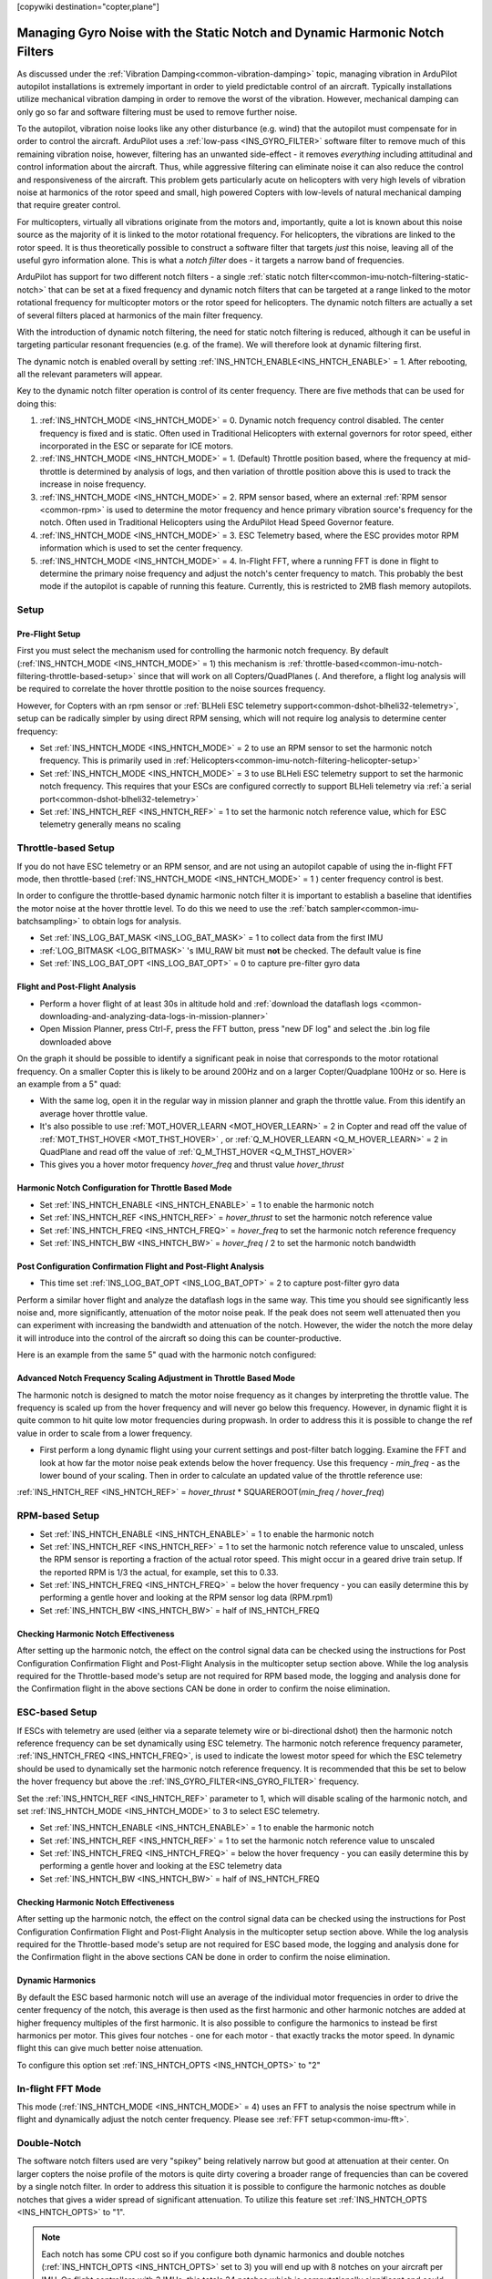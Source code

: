 .. _common-imu-notch-filtering:

[copywiki destination="copter,plane"]

============================================================================
Managing Gyro Noise with the Static Notch and Dynamic Harmonic Notch Filters
============================================================================

As discussed under the :ref:`Vibration Damping<common-vibration-damping>` topic, managing vibration in ArduPilot autopilot installations is extremely important in order to yield predictable control of an aircraft. Typically installations utilize mechanical vibration damping in order to remove the worst of the vibration. However, mechanical damping can only go so far and software filtering must be used to remove further noise.

To the autopilot, vibration noise looks like any other disturbance (e.g. wind) that the autopilot must compensate for in order to control the aircraft. ArduPilot uses a :ref:`low-pass <INS_GYRO_FILTER>` software filter to remove much of this remaining vibration noise, however, filtering has an unwanted side-effect - it removes *everything* including attitudinal and control information about the aircraft. Thus, while aggressive filtering can eliminate noise it can also reduce the control and responsiveness of the aircraft. This problem gets particularly acute on helicopters with very high levels of vibration noise at harmonics of the rotor speed and small, high powered Copters with low-levels of natural mechanical damping that require greater control.

For multicopters, virtually all vibrations originate from the motors and, importantly, quite a lot is known about this noise source as the majority of it is linked to the motor rotational frequency.  For helicopters, the vibrations are linked to the rotor speed.  It is thus theoretically possible to construct a software filter that targets *just* this noise, leaving all of the useful gyro information alone. This is what a *notch filter* does - it targets a narrow band of frequencies.

ArduPilot has support for two different notch filters - a single :ref:`static notch filter<common-imu-notch-filtering-static-notch>` that can be set at a fixed frequency and dynamic notch filters that can be targeted at a range linked to the motor rotational frequency for multicopter motors or the rotor speed for helicopters. The dynamic notch filters are actually a set of several filters placed at harmonics of the main filter frequency.

With the introduction of dynamic notch filtering, the need for static notch filtering is reduced, although it can be useful in targeting particular resonant frequencies (e.g. of the frame). We will therefore look at dynamic filtering first.

The dynamic notch is enabled overall by setting :ref:`INS_HNTCH_ENABLE<INS_HNTCH_ENABLE>` = 1. After rebooting, all the relevant parameters will appear.

Key to the dynamic notch filter operation is control of its center frequency. There are five methods that can be used for doing this:

#. :ref:`INS_HNTCH_MODE <INS_HNTCH_MODE>` = 0. Dynamic notch frequency control disabled. The center frequency is fixed and is static. Often used in Traditional Helicopters with external governors for rotor speed, either incorporated in the ESC or separate for ICE motors.
#. :ref:`INS_HNTCH_MODE <INS_HNTCH_MODE>` = 1. (Default) Throttle position based, where the frequency at mid-throttle is determined by analysis of logs, and then variation of throttle position above this is used to track the increase in noise frequency.
#. :ref:`INS_HNTCH_MODE <INS_HNTCH_MODE>` = 2. RPM sensor based, where an external :ref:`RPM sensor <common-rpm>` is used to determine the motor frequency and hence primary vibration source's frequency for the notch. Often used in Traditional Helicopters using the ArduPilot Head Speed Governor feature.
#. :ref:`INS_HNTCH_MODE <INS_HNTCH_MODE>` = 3. ESC Telemetry based, where the ESC provides motor RPM information which is used to set the center frequency.
#. :ref:`INS_HNTCH_MODE <INS_HNTCH_MODE>` = 4. In-Flight FFT, where a running FFT is done in flight to determine the primary noise frequency and adjust the notch's center frequency to match. This probably the best mode if the autopilot is capable of running this feature. Currently, this is restricted to 2MB flash memory autopilots.

-----
Setup
-----

Pre-Flight Setup
================

First you must select the mechanism used for controlling the harmonic notch frequency. By default (:ref:`INS_HNTCH_MODE <INS_HNTCH_MODE>` = 1) this mechanism is :ref:`throttle-based<common-imu-notch-filtering-throttle-based-setup>` since that will work on all Copters/QuadPlanes (. And therefore, a flight log analysis will be required to correlate the hover throttle position to the noise sources frequency.

However, for Copters with an rpm sensor or :ref:`BLHeli ESC telemetry support<common-dshot-blheli32-telemetry>`, setup can be radically simpler by using direct RPM sensing, which will not require log analysis to determine center frequency:

- Set :ref:`INS_HNTCH_MODE <INS_HNTCH_MODE>` = 2 to use an RPM sensor to set the harmonic notch frequency. This is primarily used in :ref:`Helicopters<common-imu-notch-filtering-helicopter-setup>`
- Set :ref:`INS_HNTCH_MODE <INS_HNTCH_MODE>` = 3 to use BLHeli ESC telemetry support to set the harmonic notch frequency. This requires that your ESCs are configured correctly to support BLHeli telemetry via :ref:`a serial port<common-dshot-blheli32-telemetry>`
- Set :ref:`INS_HNTCH_REF <INS_HNTCH_REF>` = 1 to set the harmonic notch reference value, which for ESC telemetry generally means no scaling

.. _common-imu-notch-filtering-throttle-based-setup:

--------------------
Throttle-based Setup
--------------------

If you do not have ESC telemetry or an RPM sensor, and are not using an autopilot capable of using the in-flight FFT mode, then throttle-based (:ref:`INS_HNTCH_MODE <INS_HNTCH_MODE>` = 1 ) center frequency control is best.

In order to configure the throttle-based dynamic harmonic notch filter it is important to establish a baseline that identifies the motor noise at the hover throttle level. To do this we need to use the :ref:`batch sampler<common-imu-batchsampling>` to obtain logs for analysis.

- Set :ref:`INS_LOG_BAT_MASK <INS_LOG_BAT_MASK>` = 1 to collect data from the first IMU
- :ref:`LOG_BITMASK <LOG_BITMASK>` 's IMU_RAW bit must **not** be checked.  The default value is fine
- Set :ref:`INS_LOG_BAT_OPT <INS_LOG_BAT_OPT>` = 0 to capture pre-filter gyro data

.. _common-imu-notch-filtering-flight-and-post-flight-analysis:

Flight and Post-Flight Analysis
===============================

- Perform a hover flight of at least 30s in altitude hold and :ref:`download the dataflash logs <common-downloading-and-analyzing-data-logs-in-mission-planner>`
- Open Mission Planner, press Ctrl-F, press the FFT button, press "new DF log" and select the .bin log file downloaded above

.. image:: ../../../images/imu-batchsampling-fft-mp2.png
    :target:  ../_images/imu-batchsampling-fft-mp2.png
    :width: 450px

On the graph it should be possible to identify a significant peak in noise that corresponds to the motor rotational frequency. On a smaller Copter this is likely to be around 200Hz and on a larger Copter/Quadplane 100Hz or so. Here is an example from a 5" quad:

.. image:: ../../../images/pre-tune-fft.png
    :target:  ../_images/pre-tune-fft.png
    :width: 450px

- With the same log, open it in the regular way in mission planner and graph the throttle value. From this identify an average hover throttle value.
- It's also possible to use :ref:`MOT_HOVER_LEARN <MOT_HOVER_LEARN>` = 2 in Copter and read off the value of :ref:`MOT_THST_HOVER <MOT_THST_HOVER>` , or :ref:`Q_M_HOVER_LEARN <Q_M_HOVER_LEARN>` = 2 in QuadPlane and read off the value of :ref:`Q_M_THST_HOVER <Q_M_THST_HOVER>`
- This gives you a hover motor frequency *hover_freq* and thrust value *hover_thrust*

Harmonic Notch Configuration for Throttle Based Mode
====================================================

- Set :ref:`INS_HNTCH_ENABLE <INS_HNTCH_ENABLE>` = 1 to enable the harmonic notch
- Set :ref:`INS_HNTCH_REF <INS_HNTCH_REF>` = *hover_thrust* to set the harmonic notch reference value
- Set :ref:`INS_HNTCH_FREQ <INS_HNTCH_FREQ>` = *hover_freq* to set the harmonic notch reference frequency
- Set :ref:`INS_HNTCH_BW <INS_HNTCH_BW>` = *hover_freq* / 2 to set the harmonic notch bandwidth

.. _common-imu-notch-filtering-post-configuration-flight-and-post-flight-analysis:

Post Configuration Confirmation Flight and Post-Flight Analysis
===============================================================

- This time set :ref:`INS_LOG_BAT_OPT <INS_LOG_BAT_OPT>` = 2 to capture post-filter gyro data

Perform a similar hover flight and analyze the dataflash logs in the same way. This time you should see significantly less noise and, more significantly, attenuation of the motor noise peak. If the peak does not seem well attenuated then you can experiment with increasing the bandwidth and attenuation of the notch. However, the wider the notch the more delay it will introduce into the control of the aircraft so doing this can be counter-productive.

Here is an example from the same 5" quad with the harmonic notch configured:

.. image:: ../../../images/post-tune-fft.png
    :target:  ../_images/post-tune-fft.png
    :width: 450px

Advanced Notch Frequency Scaling Adjustment in Throttle Based Mode
==================================================================

The harmonic notch is designed to match the motor noise frequency as it changes by interpreting the throttle value. The frequency is scaled up from the hover frequency and will never go below this frequency. However, in dynamic flight it is quite common to hit quite low motor frequencies during propwash. In order to address this it is possible to change the ref value in order to scale from a lower frequency.

- First perform a long dynamic flight using your current settings and post-filter batch logging. Examine the FFT and look at how far the motor noise peak extends below the hover frequency. Use this frequency - *min_freq* - as the lower bound of your scaling. Then in order to calculate an updated value of the throttle reference use:

:ref:`INS_HNTCH_REF <INS_HNTCH_REF>` = *hover_thrust* * SQUAREROOT(*min_freq / hover_freq*)

---------------
RPM-based Setup
---------------

- Set :ref:`INS_HNTCH_ENABLE <INS_HNTCH_ENABLE>` = 1 to enable the harmonic notch
- Set :ref:`INS_HNTCH_REF <INS_HNTCH_REF>` = 1 to set the harmonic notch reference value to unscaled, unless the RPM sensor is reporting a fraction of the actual rotor speed. This might occur in a geared drive train setup. If the reported RPM is 1/3 the actual, for example, set this to 0.33.
- Set :ref:`INS_HNTCH_FREQ <INS_HNTCH_FREQ>` = below the hover frequency - you can easily determine this by performing a gentle hover and looking at the RPM sensor log data (RPM.rpm1)
- Set :ref:`INS_HNTCH_BW <INS_HNTCH_BW>` = half of INS_HNTCH_FREQ

Checking Harmonic Notch Effectiveness
=====================================
After setting up the harmonic notch, the effect on the control signal data can be checked using the instructions for Post Configuration Confirmation Flight and Post-Flight Analysis in the multicopter setup section above. While the log analysis required for the Throttle-based mode's setup are not required for RPM based mode, the logging and analysis done for the Confirmation flight in the above sections CAN be done in order to confirm the noise elimination.


---------------
ESC-based Setup
---------------

If ESCs with telemetry are used (either via a separate telemety wire or bi-directional dshot) then the harmonic notch reference frequency can be set dynamically using ESC telemetry.  The harmonic notch reference frequency parameter, :ref:`INS_HNTCH_FREQ <INS_HNTCH_FREQ>`, is used to indicate the lowest motor speed for which the ESC telemetry should be used to dynamically set the harmonic notch reference frequency.  It is recommended that this be set to below the hover frequency but above the :ref:`INS_GYRO_FILTER<INS_GYRO_FILTER>` frequency.

Set the :ref:`INS_HNTCH_REF <INS_HNTCH_REF>` parameter to 1, which will disable scaling of the harmonic notch, and set :ref:`INS_HNTCH_MODE <INS_HNTCH_MODE>` to 3 to select ESC telemetry.

- Set :ref:`INS_HNTCH_ENABLE <INS_HNTCH_ENABLE>` = 1 to enable the harmonic notch
- Set :ref:`INS_HNTCH_REF <INS_HNTCH_REF>` = 1 to set the harmonic notch reference value to unscaled
- Set :ref:`INS_HNTCH_FREQ <INS_HNTCH_FREQ>` = below the hover frequency - you can easily determine this by performing a gentle hover and looking at the ESC telemetry data
- Set :ref:`INS_HNTCH_BW <INS_HNTCH_BW>` = half of INS_HNTCH_FREQ


Checking Harmonic Notch Effectiveness
=====================================
After setting up the harmonic notch, the effect on the control signal data can be checked using the instructions for Post Configuration Confirmation Flight and Post-Flight Analysis in the multicopter setup section above. While the log analysis required for the Throttle-based mode's setup are not required for ESC based mode, the logging and analysis done for the Confirmation flight in the above sections CAN be done in order to confirm the noise elimination.

Dynamic Harmonics
=================

By default the ESC based harmonic notch will use an average of the individual motor frequencies in order to drive the center frequency of the notch, this average is then used as the first harmonic and other harmonic notches are added at higher frequency multiples of the first harmonic. It is also possible to configure the harmonics to instead be first harmonics per motor. This gives four notches - one for each motor - that exactly tracks the motor speed. In dynamic flight this can give much better noise attenuation.

To configure this option set :ref:`INS_HNTCH_OPTS <INS_HNTCH_OPTS>` to "2"

------------------
In-flight FFT Mode
------------------

This mode (:ref:`INS_HNTCH_MODE <INS_HNTCH_MODE>` = 4) uses an FFT to analysis the noise spectrum while in flight and dynamically adjust the notch center frequency. Please see :ref:`FFT setup<common-imu-fft>`.

------------
Double-Notch
------------

The software notch filters used are very "spikey" being relatively narrow but good at attenuation at their center. On larger copters the noise profile of the motors is quite dirty covering a broader range of frequencies than can be covered by a single notch filter. In order to address this situation it is possible to configure the harmonic notches as double notches that gives a wider spread of significant attenuation. To utilize this feature set :ref:`INS_HNTCH_OPTS <INS_HNTCH_OPTS>` to "1".

.. note:: Each notch has some CPU cost so if you configure both dynamic harmonics and double notches (:ref:`INS_HNTCH_OPTS <INS_HNTCH_OPTS>` set to 3) you will end up with 8 notches on your aircraft per IMU. On flight controllers with 3 IMUs, this totals 24 notches which is computationally significant and could impact operation. For example, with F4 cpus with one IMU, using :ref:`INS_GYRO_RATE<INS_GYRO_RATE>` =0 (1khz) this is safe, as is 3 IMUs running with fast sampling (:ref:`INS_GYRO_RATE<INS_GYRO_RATE>` =1 (2khz) on H7 cpus.

Note also that with a double-notch the maximum attenuation is either side of the center frequency so on smaller aircraft with a very pronounced peak their use is usually counter productive.

.. _common-imu-notch-filtering-helicopter-setup:

----------------------------
Traditional Helicopter Setup
----------------------------
Perform the Pre-Flight Setup and Flight and Post-Flight Analysis sections of the Multicopter Setup shown above.  However for the Post-Flight Analysis just plot the FFT.  From the FFT you should see spikes at the frequency of your rotor speed in Hz (RPM/60) and harmonics of that frequency.  In the image below, the rotor speed is 25hz.  Note that the next two biggest spikes occur at 50 Hz and 100 Hz.

.. image:: ../../../images/imu-batchsampling-fft-mp3.png
    :target:  ../_images/imu-batchsampling-fft-mp3.png
    :width: 450px

In most cases, only the rotor speed frequency, the second harmonic and 4th harmonic.

Static Harmonic Notch
=====================
If there is not an RPM sensor, the harmonic notch reference frequency will be set and will not change.  If the rotor speed in RPM based on settings of the ESC governor or the internal RSC governor is known, then that value converted to Hz would be used to set the harmonic notch reference frequency.  So here are the settings for the static harmonic notch.  Note that the parameter :ref:`INS_HNTCH_REF <INS_HNTCH_REF>` is set to zero for the static harmonic notch.

- Set :ref:`INS_HNTCH_ENABLE <INS_HNTCH_ENABLE>` = 1 to enable the harmonic notch
- Set :ref:`INS_HNTCH_REF <INS_HNTCH_REF>` = 0 to set the harmonic notch reference value for the static harmonic notch
- Set :ref:`INS_HNTCH_FREQ <INS_HNTCH_FREQ>` = Rotor Speed in Hz to set the harmonic notch reference frequency
- Set :ref:`INS_HNTCH_BW <INS_HNTCH_BW>` = 10 to set the harmonic notch bandwidth
- Set :ref:`INS_HNTCH_HMNCS <INS_HNTCH_HMNCS>` = 11 to set 1st, 2nd, and 4th harmonics

Dynamic Harmonic Notch
======================
If there is an RPM sensor set up on RPM 1, the harmonic notch reference frequency can be set dynamically using the RPM 1 sensor (:ref:`INS_HNTCH_MODE <INS_HNTCH_MODE>` = 2).  The harmonic notch reference frequency parameter, :ref:`INS_HNTCH_FREQ <INS_HNTCH_FREQ>`, is used to indicate the lowest rotor speed for which the RPM sensor should be used to dynamically set the harmonic notch reference frequency.  It is recommended that this be set to half of the governed rotor speed.

First, ensure that the RPM 1 data is valid and scaled to the rotor speed using the :ref:`RPM_SCALING<RPM_SCALING>` parameter.  Then set the :ref:`INS_HNTCH_REF <INS_HNTCH_REF>` parameter to 1 which will enable the dynamic setting of the harmonic notch.  The harmonic notch feature will automatically scale the RPM sensor data to Hz.  If for some reason the RPM sensor can not be set to the rotor speed, then the :ref:`INS_HNTCH_REF <INS_HNTCH_REF>` parameter can be used to scale the RPM Sensor data.  For example, let's say the RPM sensor was measuring engine RPM which was geared at 10 to 1 to the rotor RPM.  Then the :ref:`INS_HNTCH_REF <INS_HNTCH_REF>` parameter would be set to 0.1 to scale the RPM sensor data for the rotor RPM.  So here are the settings for the dynamic harmonic notch.

- Set :ref:`INS_HNTCH_ENABLE <INS_HNTCH_ENABLE>` = 1 to enable the harmonic notch
- Set :ref:`INS_HNTCH_REF <INS_HNTCH_REF>` = 1 to set the harmonic notch reference value to the RPM sensor data.
  RPM sensor data is automatically scaled to Hz.
- Set :ref:`INS_HNTCH_FREQ <INS_HNTCH_FREQ>` = half of governed Rotor Speed in Hz to set the lower bound of the
  dynamic harmonic notch reference frequency.
- Set :ref:`INS_HNTCH_BW <INS_HNTCH_BW>` = 10 to set the harmonic notch bandwidth
- Set :ref:`INS_HNTCH_HMNCS <INS_HNTCH_HMNCS>` = 11 to set 1st, 2nd, and 4th harmonics

Checking Harmonic Notch Effectiveness
=====================================
After setting up the harmonic notch, the effect on the control signal data can be checked using the instructions for Post Configuration Confirmation Flight and Post-Flight Analysis in the multicopter setup section above.

.. _common-imu-notch-filtering-static-notch:

------------
Static Notch
------------
In addition to the harmonic notch it is also possible to configure an independent static notch filter. You might want to do this where you have significant frame or propeller resonance at a particular throttle value. Analysis is identical to that for the :ref:`harmonic notch<common-imu-notch-filtering-flight-and-post-flight-analysis>`, but this time do the analysis after configuring the harmonic notch so that you can see any residual vibration.

- Set :ref:`INS_NOTCH_ENABLE <INS_NOTCH_ENABLE>` = 1 to enable the static notch
- Set :ref:`INS_NOTCH_FREQ <INS_NOTCH_FREQ>` = resonant peak in Hz to set the notch center frequency
- Set :ref:`INS_NOTCH_BW <INS_NOTCH_BW>` = the notch bandwidth, a reasonable default is half of the center frequency
- Set :ref:`INS_NOTCH_ATT <INS_NOTCH_ATT>` = the notch attenuation, higher attenuation will make the notch deeper and narrower
